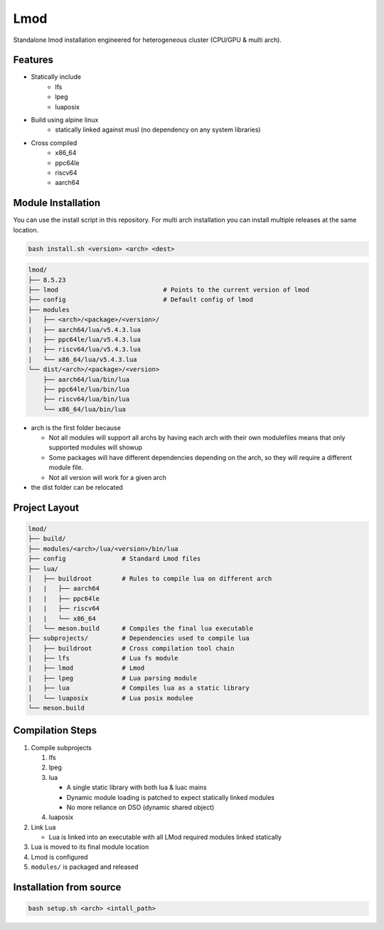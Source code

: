 Lmod
====

Standalone lmod installation engineered for heterogeneous cluster 
(CPU/GPU & multi arch).

Features
--------

* Statically include
    * lfs
    * lpeg
    * luaposix

* Build using alpine linux 
    * statically linked against musl (no dependency on any system libraries)

* Cross compiled
    * x86_64
    * ppc64le
    * riscv64
    * aarch64


Module Installation
-------------------


You can use the install script in this repository.
For multi arch installation you can install multiple releases at the same location.

.. code-block::

   bash install.sh <version> <arch> <dest>


.. code-block:: bash

   lmod/
   ├── 8.5.23
   ├── lmod                            # Points to the current version of lmod
   ├── config                          # Default config of lmod
   ├── modules
   |   ├── <arch>/<package>/<version>/
   |   ├── aarch64/lua/v5.4.3.lua
   |   ├── ppc64le/lua/v5.4.3.lua
   |   ├── riscv64/lua/v5.4.3.lua
   |   └── x86_64/lua/v5.4.3.lua
   └── dist/<arch>/<package>/<version>
       ├── aarch64/lua/bin/lua
       ├── ppc64le/lua/bin/lua
       ├── riscv64/lua/bin/lua
       └── x86_64/lua/bin/lua


* arch is the first folder because

  * Not all modules will support all archs
    by having each arch with their own modulefiles
    means that only supported modules will showup 

  * Some packages will have different dependencies 
    depending on the arch, so they will require a different module file.

  * Not all version will work for a given arch

* the dist folder can be relocated

Project Layout
---------------

.. code-block:: bash

   lmod/
   ├── build/
   ├── modules/<arch>/lua/<version>/bin/lua 
   ├── config               # Standard Lmod files
   ├── lua/                                     
   │   ├── buildroot        # Rules to compile lua on different arch
   |   |   ├── aarch64
   |   |   ├── ppc64le
   |   |   ├── riscv64
   |   |   └── x86_64
   │   └── meson.build      # Compiles the final lua executable
   ├── subprojects/         # Dependencies used to compile lua
   │   ├── buildroot        # Cross compilation tool chain
   |   ├── lfs              # Lua fs module
   |   ├── lmod             # Lmod
   |   ├── lpeg             # Lua parsing module
   |   ├── lua              # Compiles lua as a static library
   │   └── luaposix         # Lua posix modulee
   └── meson.build


Compilation Steps
-----------------

#. Compile subprojects

   #. lfs
   #. lpeg
   #. lua

      * A single static library with both lua & luac mains
      * Dynamic module loading is patched to expect statically linked modules
      * No more reliance on DSO (dynamic shared object)

   #. luaposix

#. Link Lua

   * Lua is linked into an executable with all LMod required modules
     linked statically

#. Lua is moved to its final module location
#. Lmod is configured
#. ``modules/`` is packaged and released


Installation from source
------------------------

.. code-block::

   bash setup.sh <arch> <intall_path>
